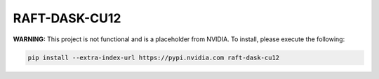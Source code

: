 RAFT-DASK-CU12
==============

**WARNING:** This project is not functional and is a placeholder from NVIDIA.
To install, please execute the following:

.. code-block:: bash

    pip install --extra-index-url https://pypi.nvidia.com raft-dask-cu12

